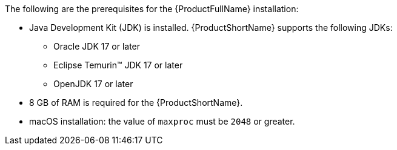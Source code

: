 :_content-type: SNIPPET

The following are the prerequisites for the {ProductFullName} installation:

* Java Development Kit (JDK) is installed. {ProductShortName} supports the following JDKs:

** Oracle JDK 17 or later
** Eclipse Temurin™ JDK 17 or later
** OpenJDK 17 or later

* 8 GB of RAM is required for the {ProductShortName}.

* macOS installation: the value of `maxproc` must be `2048` or greater.
